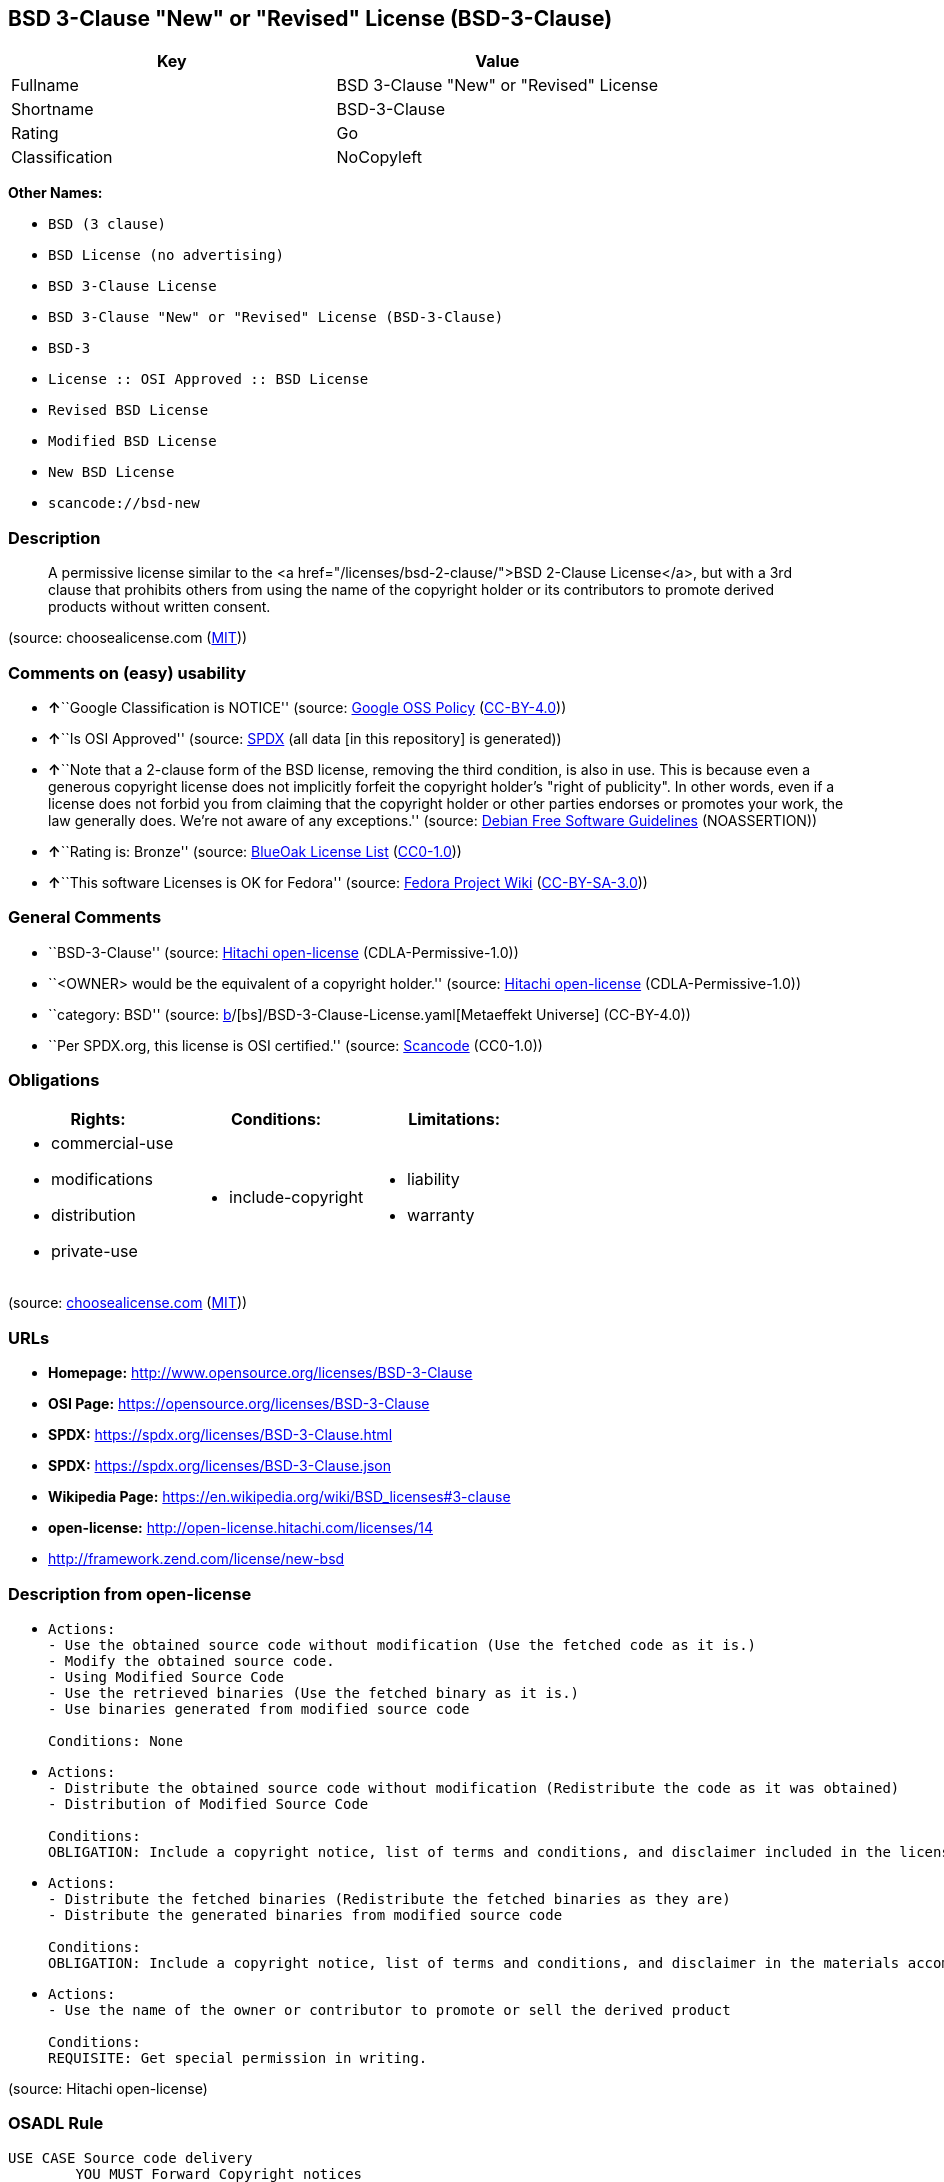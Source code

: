 == BSD 3-Clause "New" or "Revised" License (BSD-3-Clause)

[cols=",",options="header",]
|===
|Key |Value
|Fullname |BSD 3-Clause "New" or "Revised" License
|Shortname |BSD-3-Clause
|Rating |Go
|Classification |NoCopyleft
|===

*Other Names:*

* `BSD (3 clause)`
* `BSD License (no advertising)`
* `BSD 3-Clause License`
* `BSD 3-Clause "New" or "Revised" License (BSD-3-Clause)`
* `BSD-3`
* `License :: OSI Approved :: BSD License`
* `Revised BSD License`
* `Modified BSD License`
* `New BSD License`
* `scancode://bsd-new`

=== Description

____
A permissive license similar to the <a
href="/licenses/bsd-2-clause/">BSD 2-Clause License</a>, but with a 3rd
clause that prohibits others from using the name of the copyright holder
or its contributors to promote derived products without written consent.
____

(source: choosealicense.com
(https://github.com/github/choosealicense.com/blob/gh-pages/LICENSE.md[MIT]))

=== Comments on (easy) usability

* **↑**``Google Classification is NOTICE'' (source:
https://opensource.google.com/docs/thirdparty/licenses/[Google OSS
Policy]
(https://creativecommons.org/licenses/by/4.0/legalcode[CC-BY-4.0]))
* **↑**``Is OSI Approved'' (source:
https://spdx.org/licenses/BSD-3-Clause.html[SPDX] (all data [in this
repository] is generated))
* **↑**``Note that a 2-clause form of the BSD license, removing the
third condition, is also in use. This is because even a generous
copyright license does not implicitly forfeit the copyright holder's
"right of publicity". In other words, even if a license does not forbid
you from claiming that the copyright holder or other parties endorses or
promotes your work, the law generally does. We're not aware of any
exceptions.'' (source: https://wiki.debian.org/DFSGLicenses[Debian Free
Software Guidelines] (NOASSERTION))
* **↑**``Rating is: Bronze'' (source:
https://blueoakcouncil.org/list[BlueOak License List]
(https://raw.githubusercontent.com/blueoakcouncil/blue-oak-list-npm-package/master/LICENSE[CC0-1.0]))
* **↑**``This software Licenses is OK for Fedora'' (source:
https://fedoraproject.org/wiki/Licensing:Main?rd=Licensing[Fedora
Project Wiki]
(https://creativecommons.org/licenses/by-sa/3.0/legalcode[CC-BY-SA-3.0]))

=== General Comments

* ``BSD-3-Clause'' (source:
https://github.com/Hitachi/open-license[Hitachi open-license]
(CDLA-Permissive-1.0))
* ``<OWNER> would be the equivalent of a copyright holder.'' (source:
https://github.com/Hitachi/open-license[Hitachi open-license]
(CDLA-Permissive-1.0))
* ``category: BSD'' (source:
https://github.com/org-metaeffekt/metaeffekt-universe/blob/main/src/main/resources/ae-universe/[b]/[bs]/BSD-3-Clause-License.yaml[Metaeffekt
Universe] (CC-BY-4.0))
* ``Per SPDX.org, this license is OSI certified.'' (source:
https://github.com/nexB/scancode-toolkit/blob/develop/src/licensedcode/data/licenses/bsd-new.yml[Scancode]
(CC0-1.0))

=== Obligations

[cols=",,",options="header",]
|===
|Rights: |Conditions: |Limitations:
a|
* commercial-use
* modifications
* distribution
* private-use

a|
* include-copyright

a|
* liability
* warranty

|===

(source:
https://github.com/github/choosealicense.com/blob/gh-pages/_licenses/bsd-3-clause.txt[choosealicense.com]
(https://github.com/github/choosealicense.com/blob/gh-pages/LICENSE.md[MIT]))

=== URLs

* *Homepage:* http://www.opensource.org/licenses/BSD-3-Clause
* *OSI Page:* https://opensource.org/licenses/BSD-3-Clause
* *SPDX:* https://spdx.org/licenses/BSD-3-Clause.html
* *SPDX:* https://spdx.org/licenses/BSD-3-Clause.json
* *Wikipedia Page:* https://en.wikipedia.org/wiki/BSD_licenses#3-clause
* *open-license:* http://open-license.hitachi.com/licenses/14
* http://framework.zend.com/license/new-bsd

=== Description from open-license

* {blank}
+
....
Actions:
- Use the obtained source code without modification (Use the fetched code as it is.)
- Modify the obtained source code.
- Using Modified Source Code
- Use the retrieved binaries (Use the fetched binary as it is.)
- Use binaries generated from modified source code

Conditions: None
....
* {blank}
+
....
Actions:
- Distribute the obtained source code without modification (Redistribute the code as it was obtained)
- Distribution of Modified Source Code

Conditions:
OBLIGATION: Include a copyright notice, list of terms and conditions, and disclaimer included in the license
....
* {blank}
+
....
Actions:
- Distribute the fetched binaries (Redistribute the fetched binaries as they are)
- Distribute the generated binaries from modified source code

Conditions:
OBLIGATION: Include a copyright notice, list of terms and conditions, and disclaimer in the materials accompanying the distribution, which are included in the license
....
* {blank}
+
....
Actions:
- Use the name of the owner or contributor to promote or sell the derived product

Conditions:
REQUISITE: Get special permission in writing.
....

(source: Hitachi open-license)

=== OSADL Rule

....
USE CASE Source code delivery
	YOU MUST Forward Copyright notices
	YOU MUST Forward License text
	YOU MUST Forward Warranty disclaimer
	YOU MUST NOT Promote
USE CASE Binary delivery
	YOU MUST Provide Copyright notices In Documentation OR Distribution material
	YOU MUST Provide License text In Documentation OR Distribution material
	YOU MUST Provide Warranty disclaimer In Documentation OR Distribution material
	YOU MUST NOT Promote
....

(source: OSADL License Checklist)

=== Text

....
Redistribution and use in source and binary forms, with or without modification,
are permitted provided that the following conditions are met:

Redistributions of source code must retain the above copyright notice, this list
of conditions and the following disclaimer.

Redistributions in binary form must reproduce the above copyright notice, this
list of conditions and the following disclaimer in the documentation and/or
other materials provided with the distribution.

Neither the name of the ORGANIZATION nor the names of its contributors may be
used to endorse or promote products derived from this software without specific
prior written permission.

THIS SOFTWARE IS PROVIDED BY THE COPYRIGHT HOLDERS AND CONTRIBUTORS
"AS IS" AND ANY EXPRESS OR IMPLIED WARRANTIES, INCLUDING, BUT NOT LIMITED TO,
THE IMPLIED WARRANTIES OF MERCHANTABILITY AND FITNESS FOR A PARTICULAR PURPOSE
ARE DISCLAIMED. IN NO EVENT SHALL THE COPYRIGHT HOLDER OR CONTRIBUTORS
BE LIABLE FOR ANY DIRECT, INDIRECT, INCIDENTAL, SPECIAL, EXEMPLARY, OR
CONSEQUENTIAL DAMAGES (INCLUDING, BUT NOT LIMITED TO, PROCUREMENT OF SUBSTITUTE
GOODS OR SERVICES; LOSS OF USE, DATA, OR PROFITS; OR BUSINESS INTERRUPTION)
HOWEVER CAUSED AND ON ANY THEORY OF LIABILITY, WHETHER IN CONTRACT, STRICT
LIABILITY, OR TORT (INCLUDING NEGLIGENCE OR OTHERWISE) ARISING IN ANY WAY OUT OF
THE USE OF THIS SOFTWARE, EVEN IF ADVISED OF THE POSSIBILITY OF SUCH DAMAGE.
....

'''''

=== Raw Data

==== Facts

* LicenseName
* Override
* https://blueoakcouncil.org/list[BlueOak License List]
(https://raw.githubusercontent.com/blueoakcouncil/blue-oak-list-npm-package/master/LICENSE[CC0-1.0])
* https://github.com/github/choosealicense.com/blob/gh-pages/_licenses/bsd-3-clause.txt[choosealicense.com]
(https://github.com/github/choosealicense.com/blob/gh-pages/LICENSE.md[MIT])
* https://wiki.debian.org/DFSGLicenses[Debian Free Software Guidelines]
(NOASSERTION)
* https://fedoraproject.org/wiki/Licensing:Main?rd=Licensing[Fedora
Project Wiki]
(https://creativecommons.org/licenses/by-sa/3.0/legalcode[CC-BY-SA-3.0])
* https://opensource.google.com/docs/thirdparty/licenses/[Google OSS
Policy]
(https://creativecommons.org/licenses/by/4.0/legalcode[CC-BY-4.0])
* https://github.com/HansHammel/license-compatibility-checker/blob/master/lib/licenses.json[HansHammel
license-compatibility-checker]
(https://github.com/HansHammel/license-compatibility-checker/blob/master/LICENSE[MIT])
* https://github.com/librariesio/license-compatibility/blob/master/lib/license/licenses.json[librariesio
license-compatibility]
(https://github.com/librariesio/license-compatibility/blob/master/LICENSE.txt[MIT])
* https://github.com/org-metaeffekt/metaeffekt-universe/blob/main/src/main/resources/ae-universe/[b]/[bs]/BSD-3-Clause-License.yaml[Metaeffekt
Universe] (CC-BY-4.0)
* https://github.com/okfn/licenses/blob/master/licenses.csv[Open
Knowledge International]
(https://opendatacommons.org/licenses/pddl/1-0/[PDDL-1.0])
* https://www.osadl.org/fileadmin/checklists/unreflicenses/BSD-3-Clause.txt[OSADL
License Checklist] (NOASSERTION)
* https://opensource.org/licenses/[OpenSourceInitiative]
(https://creativecommons.org/licenses/by/4.0/legalcode[CC-BY-4.0])
* https://github.com/finos/OSLC-handbook/blob/master/src/BSD-3-Clause.yaml[finos/OSLC-handbook]
(https://creativecommons.org/licenses/by/4.0/legalcode[CC-BY-4.0])
* https://github.com/OpenChain-Project/curriculum/raw/ddf1e879341adbd9b297cd67c5d5c16b2076540b/policy-template/Open%20Source%20Policy%20Template%20for%20OpenChain%20Specification%201.2.ods[OpenChainPolicyTemplate]
(CC0-1.0)
* https://github.com/Hitachi/open-license[Hitachi open-license]
(CDLA-Permissive-1.0)
* https://spdx.org/licenses/BSD-3-Clause.html[SPDX] (all data [in this
repository] is generated)
* https://github.com/nexB/scancode-toolkit/blob/develop/src/licensedcode/data/licenses/bsd-new.yml[Scancode]
(CC0-1.0)

==== Raw JSON

....
{
    "__impliedNames": [
        "BSD-3-Clause",
        "BSD (3 clause)",
        "BSD License (no advertising)",
        "BSD 3-Clause \"New\" or \"Revised\" License",
        "bsd-3-clause",
        "BSD 3-Clause License",
        "BSD 3-Clause \"New\" or \"Revised\" License (BSD-3-Clause)",
        "BSD-3",
        "BSD-3-clause",
        "License :: OSI Approved :: BSD License",
        "Revised BSD License",
        "Modified BSD License",
        "New BSD License",
        "scancode://bsd-new"
    ],
    "__impliedId": "BSD-3-Clause",
    "__isFsfFree": true,
    "__impliedAmbiguousNames": [
        "The BSD-3-clause License",
        "BSD",
        "3-Clause BSD License",
        "3-clause BSD",
        "BSD-3",
        "BSD3",
        "Three-clause BSD-style",
        "bsd_3",
        "Modified BSD License",
        "Modified BSD Licence",
        "Modified BSD licence",
        "Modified BSD license",
        "modified BSD License",
        "modified BSD Licence",
        "modified BSD licence",
        "modified BSD license",
        "Modified BSD (3-clause)",
        "BSD New",
        "New BSD",
        "(New) BSD License",
        "new BSD license",
        "Revised BSD",
        "3-clause (new-style) BSD license",
        "BSD (3-point)",
        "BSD 3",
        "BSD Licence 3",
        "BSD License (3-Clause)",
        "BSD License 3 Clause",
        "BSD License, 3-Clause",
        "BSD License, Revised",
        "BSD License, Version 3.0",
        "BSD revised License",
        "BSD Revised",
        "NewBSD Licence",
        "Three clause BSD license",
        "TinySCHEME License",
        "3 clause BSD license",
        "scancode:bsd-new",
        "scancode:bsd-intel",
        "osi:BSD-3",
        "osi:BSD-3-Clause"
    ],
    "__impliedComments": [
        [
            "Hitachi open-license",
            [
                "BSD-3-Clause",
                "<OWNER> would be the equivalent of a copyright holder."
            ]
        ],
        [
            "Metaeffekt Universe",
            [
                "category: BSD"
            ]
        ],
        [
            "Scancode",
            [
                "Per SPDX.org, this license is OSI certified."
            ]
        ]
    ],
    "facts": {
        "Open Knowledge International": {
            "is_generic": null,
            "legacy_ids": [],
            "status": "active",
            "domain_software": true,
            "url": "https://opensource.org/licenses/BSD-3-Clause",
            "maintainer": "",
            "od_conformance": "not reviewed",
            "_sourceURL": "https://github.com/okfn/licenses/blob/master/licenses.csv",
            "domain_data": false,
            "osd_conformance": "approved",
            "id": "BSD-3-Clause",
            "title": "BSD 3-Clause \"New\" or \"Revised\" License (BSD-3-Clause)",
            "_implications": {
                "__impliedNames": [
                    "BSD-3-Clause",
                    "BSD 3-Clause \"New\" or \"Revised\" License (BSD-3-Clause)"
                ],
                "__impliedId": "BSD-3-Clause",
                "__impliedURLs": [
                    [
                        null,
                        "https://opensource.org/licenses/BSD-3-Clause"
                    ]
                ]
            },
            "domain_content": false
        },
        "LicenseName": {
            "implications": {
                "__impliedNames": [
                    "BSD-3-Clause"
                ],
                "__impliedId": "BSD-3-Clause"
            },
            "shortname": "BSD-3-Clause",
            "otherNames": []
        },
        "SPDX": {
            "isSPDXLicenseDeprecated": false,
            "spdxFullName": "BSD 3-Clause \"New\" or \"Revised\" License",
            "spdxDetailsURL": "https://spdx.org/licenses/BSD-3-Clause.json",
            "_sourceURL": "https://spdx.org/licenses/BSD-3-Clause.html",
            "spdxLicIsOSIApproved": true,
            "spdxSeeAlso": [
                "https://opensource.org/licenses/BSD-3-Clause"
            ],
            "_implications": {
                "__impliedNames": [
                    "BSD-3-Clause",
                    "BSD 3-Clause \"New\" or \"Revised\" License"
                ],
                "__impliedId": "BSD-3-Clause",
                "__impliedJudgement": [
                    [
                        "SPDX",
                        {
                            "tag": "PositiveJudgement",
                            "contents": "Is OSI Approved"
                        }
                    ]
                ],
                "__isOsiApproved": true,
                "__impliedURLs": [
                    [
                        "SPDX",
                        "https://spdx.org/licenses/BSD-3-Clause.json"
                    ],
                    [
                        null,
                        "https://opensource.org/licenses/BSD-3-Clause"
                    ]
                ]
            },
            "spdxLicenseId": "BSD-3-Clause"
        },
        "librariesio license-compatibility": {
            "implications": {
                "__impliedNames": [
                    "BSD-3-Clause"
                ],
                "__impliedCopyleft": [
                    [
                        "librariesio license-compatibility",
                        "NoCopyleft"
                    ]
                ],
                "__calculatedCopyleft": "NoCopyleft"
            },
            "licensename": "BSD-3-Clause",
            "copyleftkind": "NoCopyleft"
        },
        "OSADL License Checklist": {
            "_sourceURL": "https://www.osadl.org/fileadmin/checklists/unreflicenses/BSD-3-Clause.txt",
            "spdxId": "BSD-3-Clause",
            "osadlRule": "USE CASE Source code delivery\n\tYOU MUST Forward Copyright notices\n\tYOU MUST Forward License text\n\tYOU MUST Forward Warranty disclaimer\n\tYOU MUST NOT Promote\nUSE CASE Binary delivery\n\tYOU MUST Provide Copyright notices In Documentation OR Distribution material\n\tYOU MUST Provide License text In Documentation OR Distribution material\n\tYOU MUST Provide Warranty disclaimer In Documentation OR Distribution material\n\tYOU MUST NOT Promote\n",
            "_implications": {
                "__impliedNames": [
                    "BSD-3-Clause"
                ]
            }
        },
        "Fedora Project Wiki": {
            "GPLv2 Compat?": "Yes",
            "rating": "Good",
            "Upstream URL": "https://fedoraproject.org/wiki/Licensing/BSD#3ClauseBSD",
            "GPLv3 Compat?": "Yes",
            "Short Name": "BSD",
            "licenseType": "license",
            "_sourceURL": "https://fedoraproject.org/wiki/Licensing:Main?rd=Licensing",
            "Full Name": "BSD License (no advertising)",
            "FSF Free?": "Yes",
            "_implications": {
                "__impliedNames": [
                    "BSD License (no advertising)"
                ],
                "__isFsfFree": true,
                "__impliedAmbiguousNames": [
                    "BSD"
                ],
                "__impliedJudgement": [
                    [
                        "Fedora Project Wiki",
                        {
                            "tag": "PositiveJudgement",
                            "contents": "This software Licenses is OK for Fedora"
                        }
                    ]
                ]
            }
        },
        "Scancode": {
            "otherUrls": [
                "http://framework.zend.com/license/new-bsd",
                "https://opensource.org/licenses/BSD-3-Clause"
            ],
            "homepageUrl": "http://www.opensource.org/licenses/BSD-3-Clause",
            "shortName": "BSD-3-Clause",
            "textUrls": null,
            "text": "Redistribution and use in source and binary forms, with or without modification,\nare permitted provided that the following conditions are met:\n\nRedistributions of source code must retain the above copyright notice, this list\nof conditions and the following disclaimer.\n\nRedistributions in binary form must reproduce the above copyright notice, this\nlist of conditions and the following disclaimer in the documentation and/or\nother materials provided with the distribution.\n\nNeither the name of the ORGANIZATION nor the names of its contributors may be\nused to endorse or promote products derived from this software without specific\nprior written permission.\n\nTHIS SOFTWARE IS PROVIDED BY THE COPYRIGHT HOLDERS AND CONTRIBUTORS\n\"AS IS\" AND ANY EXPRESS OR IMPLIED WARRANTIES, INCLUDING, BUT NOT LIMITED TO,\nTHE IMPLIED WARRANTIES OF MERCHANTABILITY AND FITNESS FOR A PARTICULAR PURPOSE\nARE DISCLAIMED. IN NO EVENT SHALL THE COPYRIGHT HOLDER OR CONTRIBUTORS\nBE LIABLE FOR ANY DIRECT, INDIRECT, INCIDENTAL, SPECIAL, EXEMPLARY, OR\nCONSEQUENTIAL DAMAGES (INCLUDING, BUT NOT LIMITED TO, PROCUREMENT OF SUBSTITUTE\nGOODS OR SERVICES; LOSS OF USE, DATA, OR PROFITS; OR BUSINESS INTERRUPTION)\nHOWEVER CAUSED AND ON ANY THEORY OF LIABILITY, WHETHER IN CONTRACT, STRICT\nLIABILITY, OR TORT (INCLUDING NEGLIGENCE OR OTHERWISE) ARISING IN ANY WAY OUT OF\nTHE USE OF THIS SOFTWARE, EVEN IF ADVISED OF THE POSSIBILITY OF SUCH DAMAGE.",
            "category": "Permissive",
            "osiUrl": "http://www.opensource.org/licenses/BSD-3-Clause",
            "owner": "Regents of the University of California",
            "_sourceURL": "https://github.com/nexB/scancode-toolkit/blob/develop/src/licensedcode/data/licenses/bsd-new.yml",
            "key": "bsd-new",
            "name": "BSD-3-Clause",
            "spdxId": "BSD-3-Clause",
            "notes": "Per SPDX.org, this license is OSI certified.",
            "_implications": {
                "__impliedNames": [
                    "scancode://bsd-new",
                    "BSD-3-Clause",
                    "BSD-3-Clause"
                ],
                "__impliedId": "BSD-3-Clause",
                "__impliedComments": [
                    [
                        "Scancode",
                        [
                            "Per SPDX.org, this license is OSI certified."
                        ]
                    ]
                ],
                "__impliedCopyleft": [
                    [
                        "Scancode",
                        "NoCopyleft"
                    ]
                ],
                "__calculatedCopyleft": "NoCopyleft",
                "__impliedText": "Redistribution and use in source and binary forms, with or without modification,\nare permitted provided that the following conditions are met:\n\nRedistributions of source code must retain the above copyright notice, this list\nof conditions and the following disclaimer.\n\nRedistributions in binary form must reproduce the above copyright notice, this\nlist of conditions and the following disclaimer in the documentation and/or\nother materials provided with the distribution.\n\nNeither the name of the ORGANIZATION nor the names of its contributors may be\nused to endorse or promote products derived from this software without specific\nprior written permission.\n\nTHIS SOFTWARE IS PROVIDED BY THE COPYRIGHT HOLDERS AND CONTRIBUTORS\n\"AS IS\" AND ANY EXPRESS OR IMPLIED WARRANTIES, INCLUDING, BUT NOT LIMITED TO,\nTHE IMPLIED WARRANTIES OF MERCHANTABILITY AND FITNESS FOR A PARTICULAR PURPOSE\nARE DISCLAIMED. IN NO EVENT SHALL THE COPYRIGHT HOLDER OR CONTRIBUTORS\nBE LIABLE FOR ANY DIRECT, INDIRECT, INCIDENTAL, SPECIAL, EXEMPLARY, OR\nCONSEQUENTIAL DAMAGES (INCLUDING, BUT NOT LIMITED TO, PROCUREMENT OF SUBSTITUTE\nGOODS OR SERVICES; LOSS OF USE, DATA, OR PROFITS; OR BUSINESS INTERRUPTION)\nHOWEVER CAUSED AND ON ANY THEORY OF LIABILITY, WHETHER IN CONTRACT, STRICT\nLIABILITY, OR TORT (INCLUDING NEGLIGENCE OR OTHERWISE) ARISING IN ANY WAY OUT OF\nTHE USE OF THIS SOFTWARE, EVEN IF ADVISED OF THE POSSIBILITY OF SUCH DAMAGE.",
                "__impliedURLs": [
                    [
                        "Homepage",
                        "http://www.opensource.org/licenses/BSD-3-Clause"
                    ],
                    [
                        "OSI Page",
                        "http://www.opensource.org/licenses/BSD-3-Clause"
                    ],
                    [
                        null,
                        "http://framework.zend.com/license/new-bsd"
                    ],
                    [
                        null,
                        "https://opensource.org/licenses/BSD-3-Clause"
                    ]
                ]
            }
        },
        "HansHammel license-compatibility-checker": {
            "implications": {
                "__impliedNames": [
                    "BSD-3-Clause"
                ],
                "__impliedCopyleft": [
                    [
                        "HansHammel license-compatibility-checker",
                        "NoCopyleft"
                    ]
                ],
                "__calculatedCopyleft": "NoCopyleft"
            },
            "licensename": "BSD-3-Clause",
            "copyleftkind": "NoCopyleft"
        },
        "OpenChainPolicyTemplate": {
            "isSaaSDeemed": "no",
            "licenseType": "permissive",
            "freedomOrDeath": "no",
            "typeCopyleft": "no",
            "_sourceURL": "https://github.com/OpenChain-Project/curriculum/raw/ddf1e879341adbd9b297cd67c5d5c16b2076540b/policy-template/Open%20Source%20Policy%20Template%20for%20OpenChain%20Specification%201.2.ods",
            "name": "3-clause BSD License",
            "commercialUse": true,
            "spdxId": "BSD-3-Clause",
            "_implications": {
                "__impliedNames": [
                    "BSD-3-Clause"
                ]
            }
        },
        "Debian Free Software Guidelines": {
            "LicenseName": "The BSD-3-clause License",
            "State": "DFSGCompatible",
            "_sourceURL": "https://wiki.debian.org/DFSGLicenses",
            "_implications": {
                "__impliedNames": [
                    "BSD-3-Clause"
                ],
                "__impliedAmbiguousNames": [
                    "The BSD-3-clause License"
                ],
                "__impliedJudgement": [
                    [
                        "Debian Free Software Guidelines",
                        {
                            "tag": "PositiveJudgement",
                            "contents": "Note that a 2-clause form of the BSD license, removing the third condition, is also in use. This is because even a generous copyright license does not implicitly forfeit the copyright holder's \"right of publicity\". In other words, even if a license does not forbid you from claiming that the copyright holder or other parties endorses or promotes your work, the law generally does. We're not aware of any exceptions."
                        }
                    ]
                ]
            },
            "Comment": "Note that a 2-clause form of the BSD license, removing the third condition, is also in use. This is because even a generous copyright license does not implicitly forfeit the copyright holder's \"right of publicity\". In other words, even if a license does not forbid you from claiming that the copyright holder or other parties endorses or promotes your work, the law generally does. We're not aware of any exceptions.",
            "LicenseId": "BSD-3-Clause"
        },
        "Override": {
            "oNonCommecrial": null,
            "implications": {
                "__impliedNames": [
                    "BSD-3-Clause",
                    "BSD (3 clause)",
                    "BSD License (no advertising)"
                ],
                "__impliedId": "BSD-3-Clause"
            },
            "oName": "BSD-3-Clause",
            "oOtherLicenseIds": [
                "BSD (3 clause)",
                "BSD License (no advertising)"
            ],
            "oDescription": null,
            "oJudgement": null,
            "oCompatibilities": null,
            "oRatingState": null
        },
        "Hitachi open-license": {
            "summary": "BSD-3-Clause",
            "notices": [
                {
                    "content": "the software is provided by the copyright holders and contributors \"as-is\" and without any warranties of any kind, either express or implied, including, but not limited to, implied warranties of merchantability and fitness for a particular purpose. The warranties include, but are not limited to, the implied warranties of commercial applicability and fitness for a particular purpose.",
                    "description": "There is no guarantee."
                },
                {
                    "content": "Neither the copyright owner nor any contributor, for any cause whatsoever, shall be liable for damages, regardless of how caused, and regardless of whether the liability is based on contract, strict liability, or tort (including negligence), even if they have been advised of the possibility of such damages arising from the use of the software, and even if they have been advised of the possibility of such damages. for any direct, indirect, incidental, special, punitive, or consequential damages (including, but not limited to, compensation for procurement of substitute goods or services, loss of use, loss of data, loss of profits, or business interruption). It shall not be defeated."
                }
            ],
            "_sourceURL": "http://open-license.hitachi.com/licenses/14",
            "content": "The BSD 3-Clause License\n\n      The following is a BSD 3-Clause (\"BSD New\" or \"BSD Simplified\") license template. \n      To generate your own license, change the values of OWNER, ORGANIZATION and YEAR from \n      their original values as given here, and substitute your own.\n\n      Note: You may omit clause 3 and still be OSD-conformant. \n      Despite its colloquial name \"BSD New\", this is not the newest version of the BSD license; \n      it was followed by the even newer BSD-2-Clause version, sometimes known as the \n      \"Simplified BSD License\". On January 9th, 2008 the OSI Board approved BSD-2-Clause, \n      which is used by FreeBSD and others. It omits the final \"no-endorsement\" clause and \n      is thus roughly equivalent to the MIT License.\n\n      Historical Background: The original license used on BSD Unix had four clauses. \n      The advertising clause (the third of four clauses) required you to acknowledge \n      use of U.C. Berkeley code in your advertising of any product using that code. It \n      was officially rescinded by the Director of the Office of Technology Licensing of \n      the University of California on July 22nd, 1999. He states that clause 3 is \"hereby \n      deleted in its entirety.\" The four clause license has not been approved by OSI. \n      The license below does not contain the advertising clause.\n\n      This prelude is not part of the license.\n\n＜OWNER＞ = Regents of the University of California\n＜ORGANIZATION＞ = University of California, Berkeley\n＜YEAR＞ = 1998\n\nIn the original BSD license, both occurrences of the phrase \"COPYRIGHT HOLDERS AND CONTRIBUTORS\" in the disclaimer read \"REGENTS AND CONTRIBUTORS\".\n\nHere is the license template:\n\nCopyright (c) ＜YEAR＞, ＜OWNER＞\nAll rights reserved.\n\nRedistribution and use in source and binary forms, with or without modification, are permitted provided that the following conditions are met:\n\n   * Redistributions of source code must retain the above copyright notice, this list of \n     conditions and the following disclaimer.\n   * Redistributions in binary form must reproduce the above copyright notice, this list of \n     conditions and the following disclaimer in the documentation and/or other materials \n     provided with the distribution.\n   * Neither the name of the <ORGANIZATION> nor the names of its contributors may be \n     used to endorse or promote products derived from this software without specific prior \n     written permission.\n\nTHIS SOFTWARE IS PROVIDED BY THE COPYRIGHT HOLDERS AND CONTRIBUTORS \"AS IS\" AND ANY EXPRESS OR IMPLIED WARRANTIES, INCLUDING, BUT NOT LIMITED TO, THE IMPLIED WARRANTIES OF MERCHANTABILITY AND FITNESS FOR A PARTICULAR PURPOSE ARE DISCLAIMED. IN NO EVENT SHALL THE COPYRIGHT HOLDER OR CONTRIBUTORS BE LIABLE FOR ANY DIRECT, INDIRECT, INCIDENTAL, SPECIAL, EXEMPLARY, OR CONSEQUENTIAL DAMAGES (INCLUDING, BUT NOT LIMITED TO, PROCUREMENT OF SUBSTITUTE GOODS OR SERVICES; LOSS OF USE, DATA, OR PROFITS; OR BUSINESS INTERRUPTION) HOWEVER CAUSED AND ON ANY THEORY OF LIABILITY, WHETHER IN CONTRACT, STRICT LIABILITY, OR TORT (INCLUDING NEGLIGENCE OR OTHERWISE) ARISING IN ANY WAY OUT OF THE USE OF THIS SOFTWARE, EVEN IF ADVISED OF THE POSSIBILITY OF SUCH DAMAGE.",
            "name": "BSD 3-Clause \"New\" or \"Revised\" License",
            "permissions": [
                {
                    "actions": [
                        {
                            "name": "Use the obtained source code without modification",
                            "description": "Use the fetched code as it is."
                        },
                        {
                            "name": "Modify the obtained source code."
                        },
                        {
                            "name": "Using Modified Source Code"
                        },
                        {
                            "name": "Use the retrieved binaries",
                            "description": "Use the fetched binary as it is."
                        },
                        {
                            "name": "Use binaries generated from modified source code"
                        }
                    ],
                    "_str": "Actions:\n- Use the obtained source code without modification (Use the fetched code as it is.)\n- Modify the obtained source code.\n- Using Modified Source Code\n- Use the retrieved binaries (Use the fetched binary as it is.)\n- Use binaries generated from modified source code\n\nConditions: None\n",
                    "conditions": null
                },
                {
                    "actions": [
                        {
                            "name": "Distribute the obtained source code without modification",
                            "description": "Redistribute the code as it was obtained"
                        },
                        {
                            "name": "Distribution of Modified Source Code"
                        }
                    ],
                    "_str": "Actions:\n- Distribute the obtained source code without modification (Redistribute the code as it was obtained)\n- Distribution of Modified Source Code\n\nConditions:\nOBLIGATION: Include a copyright notice, list of terms and conditions, and disclaimer included in the license\n",
                    "conditions": {
                        "name": "Include a copyright notice, list of terms and conditions, and disclaimer included in the license",
                        "type": "OBLIGATION"
                    }
                },
                {
                    "actions": [
                        {
                            "name": "Distribute the fetched binaries",
                            "description": "Redistribute the fetched binaries as they are"
                        },
                        {
                            "name": "Distribute the generated binaries from modified source code"
                        }
                    ],
                    "_str": "Actions:\n- Distribute the fetched binaries (Redistribute the fetched binaries as they are)\n- Distribute the generated binaries from modified source code\n\nConditions:\nOBLIGATION: Include a copyright notice, list of terms and conditions, and disclaimer in the materials accompanying the distribution, which are included in the license\n",
                    "conditions": {
                        "name": "Include a copyright notice, list of terms and conditions, and disclaimer in the materials accompanying the distribution, which are included in the license",
                        "type": "OBLIGATION"
                    }
                },
                {
                    "actions": [
                        {
                            "name": "Use the name of the owner or contributor to promote or sell the derived product"
                        }
                    ],
                    "_str": "Actions:\n- Use the name of the owner or contributor to promote or sell the derived product\n\nConditions:\nREQUISITE: Get special permission in writing.\n",
                    "conditions": {
                        "name": "Get special permission in writing.",
                        "type": "REQUISITE"
                    }
                }
            ],
            "_implications": {
                "__impliedNames": [
                    "BSD 3-Clause \"New\" or \"Revised\" License"
                ],
                "__impliedComments": [
                    [
                        "Hitachi open-license",
                        [
                            "BSD-3-Clause",
                            "<OWNER> would be the equivalent of a copyright holder."
                        ]
                    ]
                ],
                "__impliedText": "The BSD 3-Clause License\n\n      The following is a BSD 3-Clause (\"BSD New\" or \"BSD Simplified\") license template. \n      To generate your own license, change the values of OWNER, ORGANIZATION and YEAR from \n      their original values as given here, and substitute your own.\n\n      Note: You may omit clause 3 and still be OSD-conformant. \n      Despite its colloquial name \"BSD New\", this is not the newest version of the BSD license; \n      it was followed by the even newer BSD-2-Clause version, sometimes known as the \n      \"Simplified BSD License\". On January 9th, 2008 the OSI Board approved BSD-2-Clause, \n      which is used by FreeBSD and others. It omits the final \"no-endorsement\" clause and \n      is thus roughly equivalent to the MIT License.\n\n      Historical Background: The original license used on BSD Unix had four clauses. \n      The advertising clause (the third of four clauses) required you to acknowledge \n      use of U.C. Berkeley code in your advertising of any product using that code. It \n      was officially rescinded by the Director of the Office of Technology Licensing of \n      the University of California on July 22nd, 1999. He states that clause 3 is \"hereby \n      deleted in its entirety.\" The four clause license has not been approved by OSI. \n      The license below does not contain the advertising clause.\n\n      This prelude is not part of the license.\n\n＜OWNER＞ = Regents of the University of California\n＜ORGANIZATION＞ = University of California, Berkeley\n＜YEAR＞ = 1998\n\nIn the original BSD license, both occurrences of the phrase \"COPYRIGHT HOLDERS AND CONTRIBUTORS\" in the disclaimer read \"REGENTS AND CONTRIBUTORS\".\n\nHere is the license template:\n\nCopyright (c) ＜YEAR＞, ＜OWNER＞\nAll rights reserved.\n\nRedistribution and use in source and binary forms, with or without modification, are permitted provided that the following conditions are met:\n\n   * Redistributions of source code must retain the above copyright notice, this list of \n     conditions and the following disclaimer.\n   * Redistributions in binary form must reproduce the above copyright notice, this list of \n     conditions and the following disclaimer in the documentation and/or other materials \n     provided with the distribution.\n   * Neither the name of the <ORGANIZATION> nor the names of its contributors may be \n     used to endorse or promote products derived from this software without specific prior \n     written permission.\n\nTHIS SOFTWARE IS PROVIDED BY THE COPYRIGHT HOLDERS AND CONTRIBUTORS \"AS IS\" AND ANY EXPRESS OR IMPLIED WARRANTIES, INCLUDING, BUT NOT LIMITED TO, THE IMPLIED WARRANTIES OF MERCHANTABILITY AND FITNESS FOR A PARTICULAR PURPOSE ARE DISCLAIMED. IN NO EVENT SHALL THE COPYRIGHT HOLDER OR CONTRIBUTORS BE LIABLE FOR ANY DIRECT, INDIRECT, INCIDENTAL, SPECIAL, EXEMPLARY, OR CONSEQUENTIAL DAMAGES (INCLUDING, BUT NOT LIMITED TO, PROCUREMENT OF SUBSTITUTE GOODS OR SERVICES; LOSS OF USE, DATA, OR PROFITS; OR BUSINESS INTERRUPTION) HOWEVER CAUSED AND ON ANY THEORY OF LIABILITY, WHETHER IN CONTRACT, STRICT LIABILITY, OR TORT (INCLUDING NEGLIGENCE OR OTHERWISE) ARISING IN ANY WAY OUT OF THE USE OF THIS SOFTWARE, EVEN IF ADVISED OF THE POSSIBILITY OF SUCH DAMAGE.",
                "__impliedURLs": [
                    [
                        "open-license",
                        "http://open-license.hitachi.com/licenses/14"
                    ]
                ]
            },
            "description": "<OWNER> would be the equivalent of a copyright holder."
        },
        "Metaeffekt Universe": {
            "spdxIdentifier": "BSD-3-Clause",
            "shortName": null,
            "category": "BSD",
            "alternativeNames": [
                "3-Clause BSD License",
                "3-clause BSD",
                "BSD-3",
                "BSD3",
                "Three-clause BSD-style",
                "bsd_3",
                "Modified BSD License",
                "Modified BSD Licence",
                "Modified BSD licence",
                "Modified BSD license",
                "modified BSD License",
                "modified BSD Licence",
                "modified BSD licence",
                "modified BSD license",
                "Modified BSD (3-clause)",
                "BSD New",
                "New BSD",
                "(New) BSD License",
                "new BSD license",
                "Revised BSD",
                "3-clause (new-style) BSD license",
                "BSD (3-point)",
                "BSD 3",
                "BSD Licence 3",
                "BSD License (3-Clause)",
                "BSD License 3 Clause",
                "BSD License, 3-Clause",
                "BSD License, Revised",
                "BSD License, Version 3.0",
                "BSD revised License",
                "BSD Revised",
                "NewBSD Licence",
                "Three clause BSD license",
                "TinySCHEME License",
                "3 clause BSD license"
            ],
            "_sourceURL": "https://github.com/org-metaeffekt/metaeffekt-universe/blob/main/src/main/resources/ae-universe/[b]/[bs]/BSD-3-Clause-License.yaml",
            "otherIds": [
                "scancode:bsd-new",
                "scancode:bsd-intel",
                "osi:BSD-3",
                "osi:BSD-3-Clause"
            ],
            "canonicalName": "BSD 3-Clause License",
            "_implications": {
                "__impliedNames": [
                    "BSD 3-Clause License",
                    "BSD-3-Clause"
                ],
                "__impliedId": "BSD-3-Clause",
                "__impliedAmbiguousNames": [
                    "3-Clause BSD License",
                    "3-clause BSD",
                    "BSD-3",
                    "BSD3",
                    "Three-clause BSD-style",
                    "bsd_3",
                    "Modified BSD License",
                    "Modified BSD Licence",
                    "Modified BSD licence",
                    "Modified BSD license",
                    "modified BSD License",
                    "modified BSD Licence",
                    "modified BSD licence",
                    "modified BSD license",
                    "Modified BSD (3-clause)",
                    "BSD New",
                    "New BSD",
                    "(New) BSD License",
                    "new BSD license",
                    "Revised BSD",
                    "3-clause (new-style) BSD license",
                    "BSD (3-point)",
                    "BSD 3",
                    "BSD Licence 3",
                    "BSD License (3-Clause)",
                    "BSD License 3 Clause",
                    "BSD License, 3-Clause",
                    "BSD License, Revised",
                    "BSD License, Version 3.0",
                    "BSD revised License",
                    "BSD Revised",
                    "NewBSD Licence",
                    "Three clause BSD license",
                    "TinySCHEME License",
                    "3 clause BSD license",
                    "scancode:bsd-new",
                    "scancode:bsd-intel",
                    "osi:BSD-3",
                    "osi:BSD-3-Clause"
                ],
                "__impliedComments": [
                    [
                        "Metaeffekt Universe",
                        [
                            "category: BSD"
                        ]
                    ]
                ]
            }
        },
        "BlueOak License List": {
            "BlueOakRating": "Bronze",
            "url": "https://spdx.org/licenses/BSD-3-Clause.html",
            "isPermissive": true,
            "_sourceURL": "https://blueoakcouncil.org/list",
            "name": "BSD 3-Clause \"New\" or \"Revised\" License",
            "id": "BSD-3-Clause",
            "_implications": {
                "__impliedNames": [
                    "BSD-3-Clause",
                    "BSD 3-Clause \"New\" or \"Revised\" License"
                ],
                "__impliedJudgement": [
                    [
                        "BlueOak License List",
                        {
                            "tag": "PositiveJudgement",
                            "contents": "Rating is: Bronze"
                        }
                    ]
                ],
                "__impliedCopyleft": [
                    [
                        "BlueOak License List",
                        "NoCopyleft"
                    ]
                ],
                "__calculatedCopyleft": "NoCopyleft",
                "__impliedURLs": [
                    [
                        "SPDX",
                        "https://spdx.org/licenses/BSD-3-Clause.html"
                    ]
                ]
            }
        },
        "OpenSourceInitiative": {
            "text": [
                {
                    "url": "https://opensource.org/licenses/BSD-3-Clause",
                    "title": "HTML",
                    "media_type": "text/html"
                }
            ],
            "identifiers": [
                {
                    "identifier": "BSD-3-clause",
                    "scheme": "DEP5"
                },
                {
                    "identifier": "BSD-3-Clause",
                    "scheme": "SPDX"
                },
                {
                    "identifier": "License :: OSI Approved :: BSD License",
                    "scheme": "Trove"
                }
            ],
            "superseded_by": null,
            "_sourceURL": "https://opensource.org/licenses/",
            "name": "BSD 3-Clause License",
            "other_names": [
                {
                    "note": null,
                    "name": "Revised BSD License"
                },
                {
                    "note": null,
                    "name": "Modified BSD License"
                },
                {
                    "note": null,
                    "name": "New BSD License"
                }
            ],
            "keywords": [
                "osi-approved",
                "popular",
                "permissive"
            ],
            "id": "BSD-3",
            "links": [
                {
                    "note": "Wikipedia Page",
                    "url": "https://en.wikipedia.org/wiki/BSD_licenses#3-clause"
                },
                {
                    "note": "OSI Page",
                    "url": "https://opensource.org/licenses/BSD-3-Clause"
                }
            ],
            "_implications": {
                "__impliedNames": [
                    "BSD-3",
                    "BSD 3-Clause License",
                    "BSD-3-clause",
                    "BSD-3-Clause",
                    "License :: OSI Approved :: BSD License",
                    "Revised BSD License",
                    "Modified BSD License",
                    "New BSD License"
                ],
                "__impliedURLs": [
                    [
                        "Wikipedia Page",
                        "https://en.wikipedia.org/wiki/BSD_licenses#3-clause"
                    ],
                    [
                        "OSI Page",
                        "https://opensource.org/licenses/BSD-3-Clause"
                    ]
                ]
            }
        },
        "choosealicense.com": {
            "limitations": [
                "liability",
                "warranty"
            ],
            "_sourceURL": "https://github.com/github/choosealicense.com/blob/gh-pages/_licenses/bsd-3-clause.txt",
            "content": "---\ntitle: BSD 3-Clause \"New\" or \"Revised\" License\nspdx-id: BSD-3-Clause\nhidden: false\n\ndescription: A permissive license similar to the <a href=\"/licenses/bsd-2-clause/\">BSD 2-Clause License</a>, but with a 3rd clause that prohibits others from using the name of the copyright holder or its contributors to promote derived products without written consent.\n\nhow: Create a text file (typically named LICENSE or LICENSE.txt) in the root of your source code and copy the text of the license into the file. Replace [year] with the current year and [fullname] with the name (or names) of the copyright holders.\n\nusing:\n  Flutter: https://github.com/flutter/flutter/blob/master/LICENSE\n  LevelDB: https://github.com/google/leveldb/blob/master/LICENSE\n  Quill: https://github.com/quilljs/quill/blob/develop/LICENSE\n\npermissions:\n  - commercial-use\n  - modifications\n  - distribution\n  - private-use\n\nconditions:\n  - include-copyright\n\nlimitations:\n  - liability\n  - warranty\n\n---\n\nBSD 3-Clause License\n\nCopyright (c) [year], [fullname]\nAll rights reserved.\n\nRedistribution and use in source and binary forms, with or without\nmodification, are permitted provided that the following conditions are met:\n\n1. Redistributions of source code must retain the above copyright notice, this\n   list of conditions and the following disclaimer.\n\n2. Redistributions in binary form must reproduce the above copyright notice,\n   this list of conditions and the following disclaimer in the documentation\n   and/or other materials provided with the distribution.\n\n3. Neither the name of the copyright holder nor the names of its\n   contributors may be used to endorse or promote products derived from\n   this software without specific prior written permission.\n\nTHIS SOFTWARE IS PROVIDED BY THE COPYRIGHT HOLDERS AND CONTRIBUTORS \"AS IS\"\nAND ANY EXPRESS OR IMPLIED WARRANTIES, INCLUDING, BUT NOT LIMITED TO, THE\nIMPLIED WARRANTIES OF MERCHANTABILITY AND FITNESS FOR A PARTICULAR PURPOSE ARE\nDISCLAIMED. IN NO EVENT SHALL THE COPYRIGHT HOLDER OR CONTRIBUTORS BE LIABLE\nFOR ANY DIRECT, INDIRECT, INCIDENTAL, SPECIAL, EXEMPLARY, OR CONSEQUENTIAL\nDAMAGES (INCLUDING, BUT NOT LIMITED TO, PROCUREMENT OF SUBSTITUTE GOODS OR\nSERVICES; LOSS OF USE, DATA, OR PROFITS; OR BUSINESS INTERRUPTION) HOWEVER\nCAUSED AND ON ANY THEORY OF LIABILITY, WHETHER IN CONTRACT, STRICT LIABILITY,\nOR TORT (INCLUDING NEGLIGENCE OR OTHERWISE) ARISING IN ANY WAY OUT OF THE USE\nOF THIS SOFTWARE, EVEN IF ADVISED OF THE POSSIBILITY OF SUCH DAMAGE.\n",
            "name": "bsd-3-clause",
            "hidden": "false",
            "spdxId": "BSD-3-Clause",
            "conditions": [
                "include-copyright"
            ],
            "permissions": [
                "commercial-use",
                "modifications",
                "distribution",
                "private-use"
            ],
            "featured": null,
            "nickname": null,
            "how": "Create a text file (typically named LICENSE or LICENSE.txt) in the root of your source code and copy the text of the license into the file. Replace [year] with the current year and [fullname] with the name (or names) of the copyright holders.",
            "title": "BSD 3-Clause \"New\" or \"Revised\" License",
            "_implications": {
                "__impliedNames": [
                    "bsd-3-clause",
                    "BSD-3-Clause"
                ],
                "__obligations": {
                    "limitations": [
                        {
                            "tag": "ImpliedLimitation",
                            "contents": "liability"
                        },
                        {
                            "tag": "ImpliedLimitation",
                            "contents": "warranty"
                        }
                    ],
                    "rights": [
                        {
                            "tag": "ImpliedRight",
                            "contents": "commercial-use"
                        },
                        {
                            "tag": "ImpliedRight",
                            "contents": "modifications"
                        },
                        {
                            "tag": "ImpliedRight",
                            "contents": "distribution"
                        },
                        {
                            "tag": "ImpliedRight",
                            "contents": "private-use"
                        }
                    ],
                    "conditions": [
                        {
                            "tag": "ImpliedCondition",
                            "contents": "include-copyright"
                        }
                    ]
                }
            },
            "description": "A permissive license similar to the <a href=\"/licenses/bsd-2-clause/\">BSD 2-Clause License</a>, but with a 3rd clause that prohibits others from using the name of the copyright holder or its contributors to promote derived products without written consent."
        },
        "finos/OSLC-handbook": {
            "terms": [
                {
                    "termUseCases": [
                        "UB",
                        "MB",
                        "US",
                        "MS"
                    ],
                    "termSeeAlso": null,
                    "termDescription": "Provide copy of license",
                    "termComplianceNotes": "For binary distributions, this information must be provided in “the documentation and/or other materials provided with the distribution”",
                    "termType": "condition"
                },
                {
                    "termUseCases": [
                        "UB",
                        "MB",
                        "US",
                        "MS"
                    ],
                    "termSeeAlso": null,
                    "termDescription": "Provide copyright notice",
                    "termComplianceNotes": "For binary distributions, this information must be provided in “the documentation and/or other materials provided with the distribution”",
                    "termType": "condition"
                }
            ],
            "_sourceURL": "https://github.com/finos/OSLC-handbook/blob/master/src/BSD-3-Clause.yaml",
            "name": "BSD 3-Clause \"New\" or \"Revised\" License",
            "nameFromFilename": "BSD-3-Clause",
            "notes": null,
            "_implications": {
                "__impliedNames": [
                    "BSD-3-Clause",
                    "BSD 3-Clause \"New\" or \"Revised\" License"
                ]
            },
            "licenseId": [
                "BSD-3-Clause",
                "BSD 3-Clause \"New\" or \"Revised\" License"
            ]
        },
        "Google OSS Policy": {
            "rating": "NOTICE",
            "_sourceURL": "https://opensource.google.com/docs/thirdparty/licenses/",
            "id": "BSD-3-Clause",
            "_implications": {
                "__impliedNames": [
                    "BSD-3-Clause"
                ],
                "__impliedJudgement": [
                    [
                        "Google OSS Policy",
                        {
                            "tag": "PositiveJudgement",
                            "contents": "Google Classification is NOTICE"
                        }
                    ]
                ],
                "__impliedCopyleft": [
                    [
                        "Google OSS Policy",
                        "NoCopyleft"
                    ]
                ],
                "__calculatedCopyleft": "NoCopyleft"
            }
        }
    },
    "__impliedJudgement": [
        [
            "BlueOak License List",
            {
                "tag": "PositiveJudgement",
                "contents": "Rating is: Bronze"
            }
        ],
        [
            "Debian Free Software Guidelines",
            {
                "tag": "PositiveJudgement",
                "contents": "Note that a 2-clause form of the BSD license, removing the third condition, is also in use. This is because even a generous copyright license does not implicitly forfeit the copyright holder's \"right of publicity\". In other words, even if a license does not forbid you from claiming that the copyright holder or other parties endorses or promotes your work, the law generally does. We're not aware of any exceptions."
            }
        ],
        [
            "Fedora Project Wiki",
            {
                "tag": "PositiveJudgement",
                "contents": "This software Licenses is OK for Fedora"
            }
        ],
        [
            "Google OSS Policy",
            {
                "tag": "PositiveJudgement",
                "contents": "Google Classification is NOTICE"
            }
        ],
        [
            "SPDX",
            {
                "tag": "PositiveJudgement",
                "contents": "Is OSI Approved"
            }
        ]
    ],
    "__impliedCopyleft": [
        [
            "BlueOak License List",
            "NoCopyleft"
        ],
        [
            "Google OSS Policy",
            "NoCopyleft"
        ],
        [
            "HansHammel license-compatibility-checker",
            "NoCopyleft"
        ],
        [
            "Scancode",
            "NoCopyleft"
        ],
        [
            "librariesio license-compatibility",
            "NoCopyleft"
        ]
    ],
    "__calculatedCopyleft": "NoCopyleft",
    "__obligations": {
        "limitations": [
            {
                "tag": "ImpliedLimitation",
                "contents": "liability"
            },
            {
                "tag": "ImpliedLimitation",
                "contents": "warranty"
            }
        ],
        "rights": [
            {
                "tag": "ImpliedRight",
                "contents": "commercial-use"
            },
            {
                "tag": "ImpliedRight",
                "contents": "modifications"
            },
            {
                "tag": "ImpliedRight",
                "contents": "distribution"
            },
            {
                "tag": "ImpliedRight",
                "contents": "private-use"
            }
        ],
        "conditions": [
            {
                "tag": "ImpliedCondition",
                "contents": "include-copyright"
            }
        ]
    },
    "__isOsiApproved": true,
    "__impliedText": "Redistribution and use in source and binary forms, with or without modification,\nare permitted provided that the following conditions are met:\n\nRedistributions of source code must retain the above copyright notice, this list\nof conditions and the following disclaimer.\n\nRedistributions in binary form must reproduce the above copyright notice, this\nlist of conditions and the following disclaimer in the documentation and/or\nother materials provided with the distribution.\n\nNeither the name of the ORGANIZATION nor the names of its contributors may be\nused to endorse or promote products derived from this software without specific\nprior written permission.\n\nTHIS SOFTWARE IS PROVIDED BY THE COPYRIGHT HOLDERS AND CONTRIBUTORS\n\"AS IS\" AND ANY EXPRESS OR IMPLIED WARRANTIES, INCLUDING, BUT NOT LIMITED TO,\nTHE IMPLIED WARRANTIES OF MERCHANTABILITY AND FITNESS FOR A PARTICULAR PURPOSE\nARE DISCLAIMED. IN NO EVENT SHALL THE COPYRIGHT HOLDER OR CONTRIBUTORS\nBE LIABLE FOR ANY DIRECT, INDIRECT, INCIDENTAL, SPECIAL, EXEMPLARY, OR\nCONSEQUENTIAL DAMAGES (INCLUDING, BUT NOT LIMITED TO, PROCUREMENT OF SUBSTITUTE\nGOODS OR SERVICES; LOSS OF USE, DATA, OR PROFITS; OR BUSINESS INTERRUPTION)\nHOWEVER CAUSED AND ON ANY THEORY OF LIABILITY, WHETHER IN CONTRACT, STRICT\nLIABILITY, OR TORT (INCLUDING NEGLIGENCE OR OTHERWISE) ARISING IN ANY WAY OUT OF\nTHE USE OF THIS SOFTWARE, EVEN IF ADVISED OF THE POSSIBILITY OF SUCH DAMAGE.",
    "__impliedURLs": [
        [
            "SPDX",
            "https://spdx.org/licenses/BSD-3-Clause.html"
        ],
        [
            null,
            "https://opensource.org/licenses/BSD-3-Clause"
        ],
        [
            "Wikipedia Page",
            "https://en.wikipedia.org/wiki/BSD_licenses#3-clause"
        ],
        [
            "OSI Page",
            "https://opensource.org/licenses/BSD-3-Clause"
        ],
        [
            "open-license",
            "http://open-license.hitachi.com/licenses/14"
        ],
        [
            "SPDX",
            "https://spdx.org/licenses/BSD-3-Clause.json"
        ],
        [
            "Homepage",
            "http://www.opensource.org/licenses/BSD-3-Clause"
        ],
        [
            "OSI Page",
            "http://www.opensource.org/licenses/BSD-3-Clause"
        ],
        [
            null,
            "http://framework.zend.com/license/new-bsd"
        ]
    ]
}
....

==== Dot Cluster Graph

../dot/BSD-3-Clause.svg
